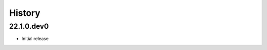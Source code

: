 History
-------

.. to_doc

---------------------
22.1.0.dev0
---------------------

* Initial release
